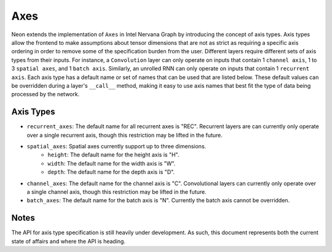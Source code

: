 .. ---------------------------------------------------------------------------
.. Copyright 2016 Nervana Systems Inc.
.. Licensed under the Apache License, Version 2.0 (the "License");
.. you may not use this file except in compliance with the License.
.. You may obtain a copy of the License at
..
..      http://www.apache.org/licenses/LICENSE-2.0
..
.. Unless required by applicable law or agreed to in writing, software
.. distributed under the License is distributed on an "AS IS" BASIS,
.. WITHOUT WARRANTIES OR CONDITIONS OF ANY KIND, either express or implied.
.. See the License for the specific language governing permissions and
.. limitations under the License.
.. ---------------------------------------------------------------------------

Axes
****

Neon extends the implementation of ``Axes`` in Intel Nervana Graph by introducing the concept of axis types. Axis types allow the frontend to make assumptions about tensor dimensions that are not as strict as requiring a specific axis ordering in order to remove some of the specification burden from the user. Different layers require different sets of axis types from their inputs. For instance, a ``Convolution`` layer can only operate on inputs that contain 1 ``channel axis``, 1 to 3 ``spatial axes``, and 1 ``batch axis``. Similarly, an unrolled RNN can only operate on inputs that contain 1 ``recurrent axis``. Each axis type has a default name or set of names that can be used that are listed below. These default values can be overridden during a layer's ``__call__`` method, making it easy to use axis names that best fit the type of data being processed by the network.

Axis Types
----------

- ``recurrent_axes``: The default name for all recurrent axes is "REC". Recurrent layers are can currently only operate over a single recurrent axis, though this restriction may be lifted in the future.
- ``spatial_axes``: Spatial axes currently support up to three dimensions.
    - ``height``: The default name for the height axis is "H".
    - ``width``: The default name for the width axis is "W".
    - ``depth``: The default name for the depth axis is "D".
- ``channel_axes``: The default name for the channel axis is "C". Convolutional layers can currently only operate over a single channel axis, though this restriction may be lifted in the future.
- ``batch_axes``: The default name for the batch axis is "N". Currently the batch axis cannot be overridden.

Notes
-----
The API for axis type specification is still heavily under development. As such, this document represents both the current state of affairs and where the API is heading.
